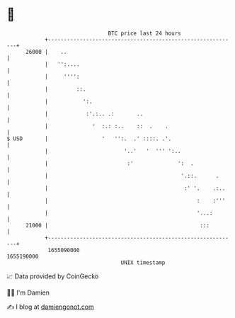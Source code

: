 * 👋

#+begin_example
                                   BTC price last 24 hours                    
               +------------------------------------------------------------+ 
         26000 |    ..                                                      | 
               |   '':....                                                  | 
               |     '''':                                                  | 
               |         ::.                                                | 
               |           ':.                                              | 
               |            :'.:.. .:       ..                              | 
               |              '  :.: :..    ::  .    .                      | 
   $ USD       |                 '   '':.  .' ::::. .'.                     | 
               |                        '..'   '  ''' ':..                  | 
               |                         :'              ':  .              | 
               |                                          '.::.      .      | 
               |                                           :' '.    .:..    | 
               |                                               :    :'''    | 
               |                                               '...:        | 
         21000 |                                                :::         | 
               +------------------------------------------------------------+ 
                1655090000                                        1655190000  
                                       UNIX timestamp                         
#+end_example
📈 Data provided by CoinGecko

🧑‍💻 I'm Damien

✍️ I blog at [[https://www.damiengonot.com][damiengonot.com]]
